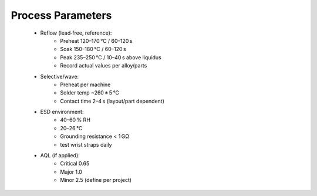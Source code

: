 Process Parameters 
===================

	* Reflow (lead‑free, reference):
		* Preheat 120–170 °C / 60–120 s
		* Soak 150–180 °C / 60–120 s
		* Peak 235–250 °C / 10–40 s above liquidus
		* Record actual values per alloy/parts
		
	* Selective/wave:
		* Preheat per machine
		* Solder temp ~260 ± 5 °C
		* Contact time 2–4 s (layout/part dependent)
		
	* ESD environment:
		* 40–60 % RH
		* 20–26 °C
		* Grounding resistance < 1 GΩ
		* test wrist straps daily
	
	* AQL (if applied):
		* Critical 0.65
		* Major 1.0
		* Minor 2.5 (define per project)
